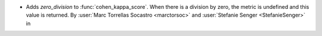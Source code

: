 - Adds `zero_division` to :func:`cohen_kappa_score`. When there is a
  division by zero, the metric is undefined and this value is returned.
  By :user:`Marc Torrellas Socastro <marctorsoc>` and
  :user:`Stefanie Senger <StefanieSenger>` in
